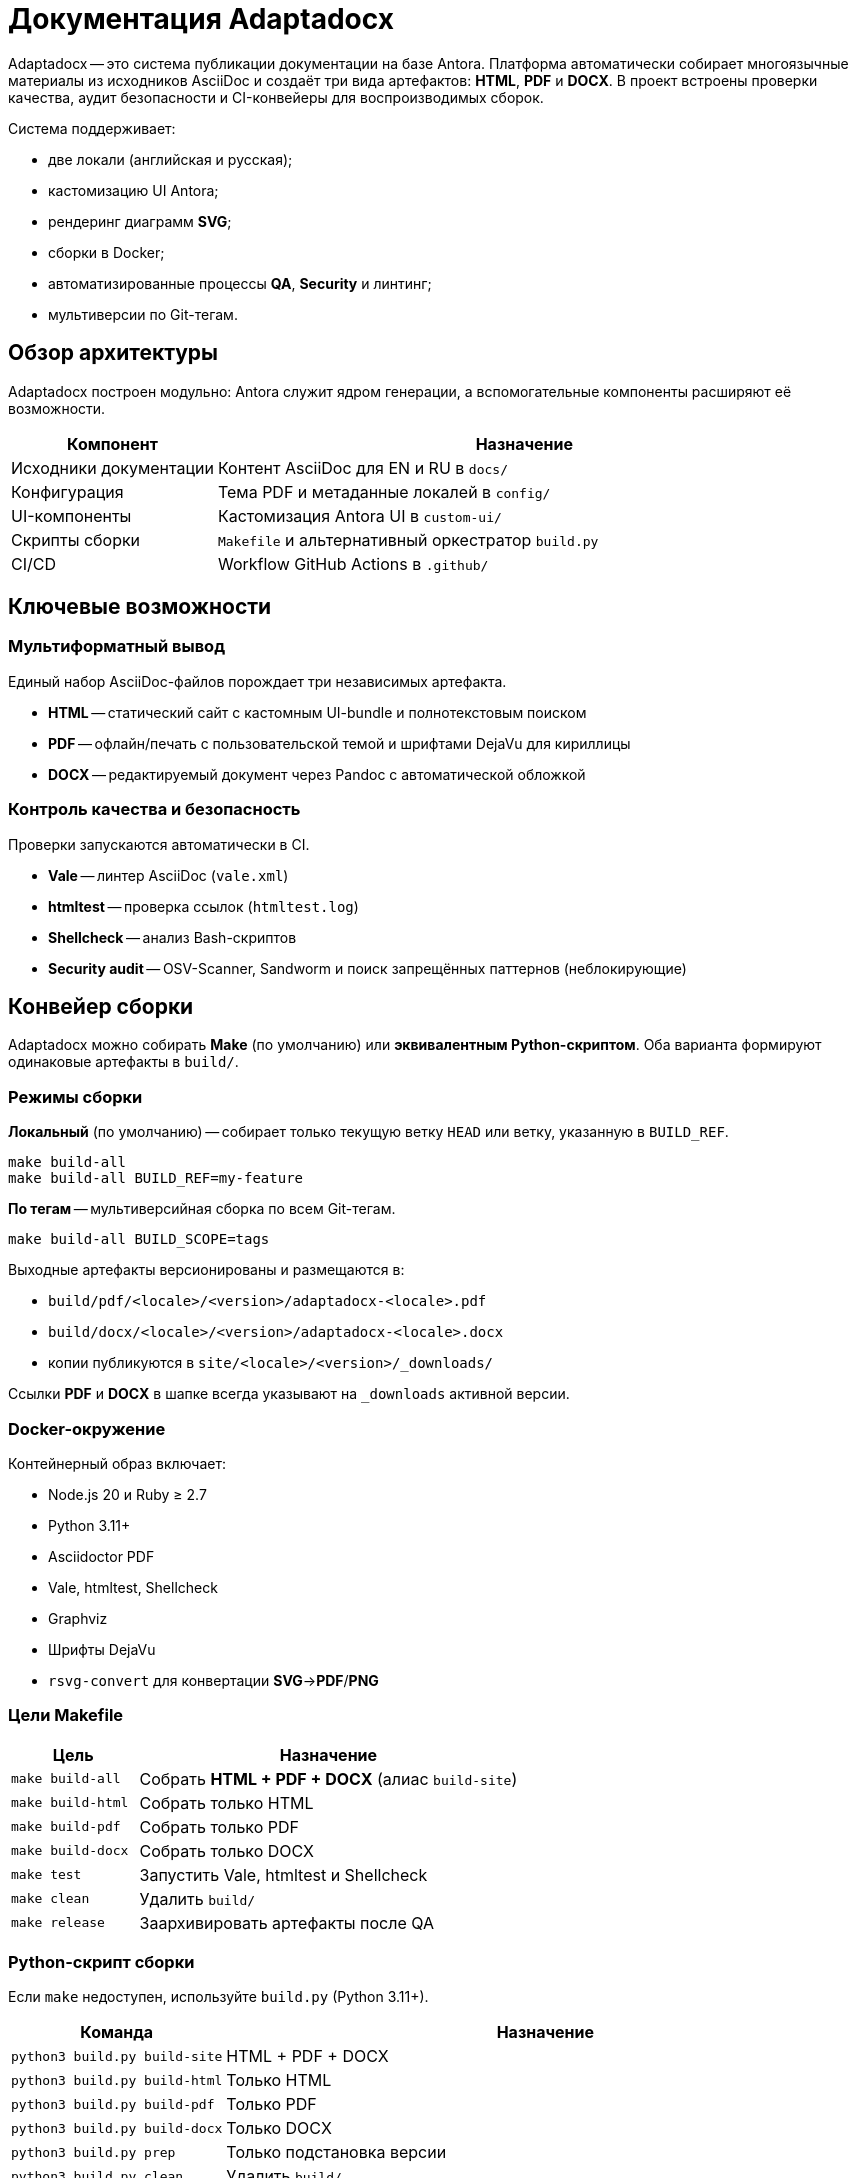 = Документация Adaptadocx
:navtitle: Документация Adaptadocx

Adaptadocx -- это система публикации документации на базе Antora. Платформа автоматически собирает многоязычные материалы из исходников AsciiDoc и создаёт три вида артефактов: *HTML*, *PDF* и *DOCX*. В проект встроены проверки качества, аудит безопасности и CI-конвейеры для воспроизводимых сборок.

Система поддерживает:

* две локали (английская и русская);
* кастомизацию UI Antora;
* рендеринг диаграмм *SVG*;
* сборки в Docker;
* автоматизированные процессы *QA*, *Security* и линтинг;
* мультиверсии по Git-тегам.

== Обзор архитектуры

Adaptadocx построен модульно: Antora служит ядром генерации, а вспомогательные компоненты расширяют её возможности.

[cols="1,3"]
|===
|Компонент |Назначение

|Исходники документации
|Контент AsciiDoc для EN и RU в `docs/`

|Конфигурация
|Тема PDF и метаданные локалей в `config/`

|UI-компоненты
|Кастомизация Antora UI в `custom-ui/`

|Скрипты сборки
|`Makefile` и альтернативный оркестратор `build.py`

|CI/CD
|Workflow GitHub Actions в `.github/`
|===

== Ключевые возможности

=== Мультиформатный вывод

Единый набор AsciiDoc-файлов порождает три независимых артефакта.

* *HTML* -- статический сайт с кастомным UI-bundle и полнотекстовым поиском
* *PDF* -- офлайн/печать с пользовательской темой и шрифтами DejaVu для кириллицы
* *DOCX* -- редактируемый документ через Pandoc с автоматической обложкой

=== Контроль качества и безопасность

Проверки запускаются автоматически в CI.

* *Vale* -- линтер AsciiDoc (`vale.xml`)
* *htmltest* -- проверка ссылок (`htmltest.log`)
* *Shellcheck* -- анализ Bash-скриптов
* *Security audit* -- OSV-Scanner, Sandworm и поиск запрещённых паттернов (неблокирующие)

== Конвейер сборки

Adaptadocx можно собирать *Make* (по умолчанию) или *эквивалентным Python-скриптом*. Оба варианта формируют одинаковые артефакты в `build/`.

=== Режимы сборки

*Локальный* (по умолчанию) -- собирает только текущую ветку `HEAD` или ветку, указанную в `BUILD_REF`.

[source,bash]
----
make build-all
make build-all BUILD_REF=my-feature
----

*По тегам* -- мультиверсийная сборка по всем Git-тегам.

[source,bash]
----
make build-all BUILD_SCOPE=tags
----

Выходные артефакты версионированы и размещаются в:

* `build/pdf/<locale>/<version>/adaptadocx-<locale>.pdf`
* `build/docx/<locale>/<version>/adaptadocx-<locale>.docx`
* копии публикуются в `site/<locale>/<version>/_downloads/`

Ссылки *PDF* и *DOCX* в шапке всегда указывают на `_downloads` активной версии.

=== Docker-окружение

Контейнерный образ включает:

* Node.js 20 и Ruby ≥ 2.7
* Python 3.11+
* Asciidoctor PDF
* Vale, htmltest, Shellcheck
* Graphviz
* Шрифты DejaVu
* `rsvg-convert` для конвертации *SVG*→*PDF*/*PNG*

=== Цели Makefile

[cols="1,3"]
|===
|Цель |Назначение

|`make build-all`
|Собрать *HTML + PDF + DOCX* (алиас `build-site`)

|`make build-html`
|Собрать только HTML

|`make build-pdf`
|Собрать только PDF

|`make build-docx`
|Собрать только DOCX

|`make test`
|Запустить Vale, htmltest и Shellcheck

|`make clean`
|Удалить `build/`

|`make release`
|Заархивировать артефакты после QA
|===

=== Python-скрипт сборки

Если `make` недоступен, используйте `build.py` (Python 3.11+).

[cols="1,3",options="header"]
|===
|Команда |Назначение

|`python3 build.py build-site` |HTML + PDF + DOCX
|`python3 build.py build-html` |Только HTML
|`python3 build.py build-pdf`  |Только PDF
|`python3 build.py build-docx` |Только DOCX
|`python3 build.py prep`       |Только подстановка версии
|`python3 build.py clean`      |Удалить `build/`
|===

Используйте либо Makefile, либо Python-скрипт -- совмещать их в одной сборке не требуется.

=== Непрерывная интеграция

В GitHub Actions определены три группы workflow.

. *QA Checks* -- линтинг AsciiDoc, проверка ссылок, анализ скриптов
. *Security Audit* -- аудит зависимостей и содержимого (OSV-Scanner, Sandworm, запрещённые паттерны)
. *Release* -- полная мультиверсийная сборка (`BUILD_SCOPE=tags`), упаковка и деплой

== Быстрый старт

=== Установка через Docker (рекомендуется)

[source,bash]
----
docker build -t adaptadocx .
# сборка Makefile
docker run --rm -v "$(pwd)":/work adaptadocx make build-all
# сборка Python-скриптом
docker run --rm -v "$(pwd)":/work adaptadocx python3 build.py build-site
----

=== Локальная установка

[source,bash]
----
npm ci --no-audit --no-fund
# Makefile
make build-all
# или Python
python3 build.py build-site
----

== См. также

* xref:quick-start.adoc[]
* xref:installation.adoc[]